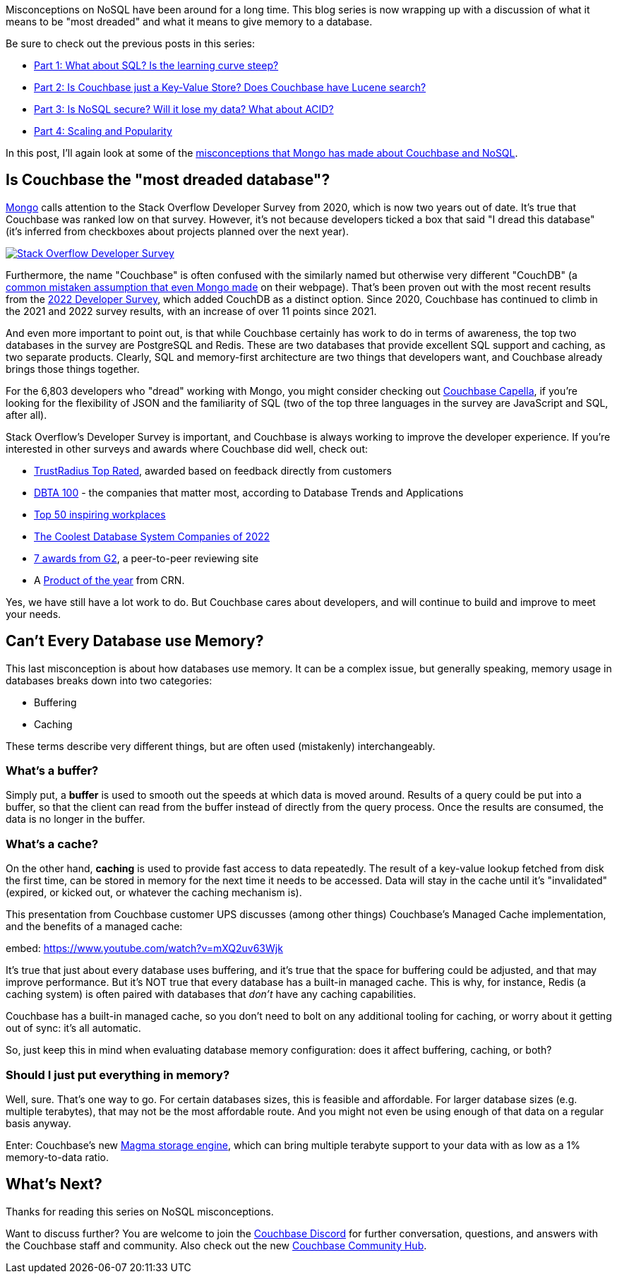 :imagesdir: images
:meta-description: TBD
:title: Couchbase vs MongoDB: NoSQL Misconceptions Part 5
:slug: tbd
:focus-keyword: mongodb
:categories: ???
:tags: mongodb
:heroimage: TBD

Misconceptions on NoSQL have been around for a long time. This blog series is now wrapping up with a discussion of what it means to be "most dreaded" and what it means to give memory to a database.

Be sure to check out the previous posts in this series:

* link:https://blog.couchbase.com/couchbase-mongodb-nosql-misconceptions-1/[Part 1: What about SQL? Is the learning curve steep?]
* link:https://blog.couchbase.com/couchbase-mongodb-nosql-misconceptions-2/[Part 2: Is Couchbase just a Key-Value Store? Does Couchbase have Lucene search?]
* link:https://blog.couchbase.com/couchbase-mongodb-nosql-misconceptions-3/[Part 3: Is NoSQL secure? Will it lose my data? What about ACID?]
* link:https://blog.couchbase.com/couchbase-mongodb-nosql-misconceptions-4/[Part 4: Scaling and Popularity]

In this post, I'll again look at some of the link:https://web.archive.org/web/20210810020126/https://www.mongodb.com/mongodb-vs-couchbase[misconceptions that Mongo has made about Couchbase and NoSQL].

== Is Couchbase the "most dreaded database"?

link:https://web.archive.org/web/20210810020126/https://www.mongodb.com/mongodb-vs-couchbase[Mongo] calls attention to the Stack Overflow Developer Survey from 2020, which is now two years out of date. It's true that Couchbase was ranked low on that survey. However, it's not because developers ticked a box that said "I dread this database" (it's inferred from checkboxes about projects planned over the next year).

image:13703-stackoverflow-logo.png[Stack Overflow Developer Survey,link="https://survey.stackoverflow.co/2022/"]

Furthermore, the name "Couchbase" is often confused with the similarly named but otherwise very different "CouchDB" (a link:https://web.archive.org/web/20210810020126/https://www.mongodb.com/mongodb-vs-couchbase[common mistaken assumption that even Mongo made] on their webpage). That's been proven out with the most recent results from the link:https://survey.stackoverflow.co/2022/[2022 Developer Survey], which added CouchDB as a distinct option. Since 2020, Couchbase has continued to climb in the 2021 and 2022 survey results, with an increase of over 11 points since 2021.

And even more important to point out, is that while Couchbase certainly has work to do in terms of awareness, the top two databases in the survey are PostgreSQL and Redis. These are two databases that provide excellent SQL support and caching, as two separate products. Clearly, SQL and memory-first architecture are two things that developers want, and Couchbase already brings those things together.

For the 6,803 developers who "dread" working with Mongo, you might consider checking out link:https://cloud.couchbase.com/sign-up[Couchbase Capella], if you're looking for the flexibility of JSON and the familiarity of SQL (two of the top three languages in the survey are JavaScript and SQL, after all).

Stack Overflow's Developer Survey is important, and Couchbase is always working to improve the developer experience. If you're interested in other surveys and awards where Couchbase did well, check out:

* link:https://blog.couchbase.com/couchbase-trustradius-top-rated-awards-2022/[TrustRadius Top Rated], awarded based on feedback directly from customers
* link:https://www.dbta.com/Editorial/Trends-and-Applications/DBTA-100-2022-The-Companies-That-Matter-Most-in-Data-153094.aspx[DBTA 100] - the companies that matter most, according to Database Trends and Applications
* link:https://www.inspiring-workplaces.com/stories/top-50-inspiring-workplaces-across-emea-announced/[Top 50 inspiring workplaces]
* link:https://www.crn.com/slide-shows/applications-os/the-coolest-database-system-companies-of-the-2022-big-data-100/3[The Coolest Database System Companies of 2022]
* link:https://blog.couchbase.com/couchbase-database-leader-spring-2022-g2-reports/[7 awards from G2], a peer-to-peer reviewing site
* A link:https://www.crn.com/slide-shows/cloud/crn-s-2021-products-of-the-year[Product of the year] from CRN.

Yes, we have still have a lot work to do. But Couchbase cares about developers, and will continue to build and improve to meet your needs.

== Can't Every Database use Memory?

This last misconception is about how databases use memory. It can be a complex issue, but generally speaking, memory usage in databases breaks down into two categories:

* Buffering
* Caching

These terms describe very different things, but are often used (mistakenly) interchangeably.

=== What's a buffer?

Simply put, a *buffer* is used to smooth out the speeds at which data is moved around. Results of a query could be put into a buffer, so that the client can read from the buffer instead of directly from the query process. Once the results are consumed, the data is no longer in the buffer.

=== What's a cache?

On the other hand, *caching* is used to provide fast access to data repeatedly. The result of a key-value lookup fetched from disk the first time, can be stored in memory for the next time it needs to be accessed. Data will stay in the cache until it's "invalidated" (expired, or kicked out, or whatever the caching mechanism is).

This presentation from Couchbase customer UPS discusses (among other things) Couchbase's Managed Cache implementation, and the benefits of a managed cache:

embed: https://www.youtube.com/watch?v=mXQ2uv63Wjk

It's true that just about every database uses buffering, and it's true that the space for buffering could be adjusted, and that may improve performance. But it's NOT true that every database has a built-in managed cache. This is why, for instance, Redis (a caching system) is often paired with databases that _don't_ have any caching capabilities.

Couchbase has a built-in managed cache, so you don't need to bolt on any additional tooling for caching, or worry about it getting out of sync: it's all automatic.

So, just keep this in mind when evaluating database memory configuration: does it affect buffering, caching, or both?

=== Should I just put everything in memory?

Well, sure. That's one way to go. For certain databases sizes, this is feasible and affordable. For larger database sizes (e.g. multiple terabytes), that may not be the most affordable route. And you might not even be using enough of that data on a regular basis anyway.

Enter: Couchbase's new link:https://blog.couchbase.com/low-tco-with-couchbase/[Magma storage engine], which can bring multiple terabyte support to your data with as low as a 1% memory-to-data ratio.

== What's Next?

Thanks for reading this series on NoSQL misconceptions.

Want to discuss further? You are welcome to join the link:https://blog.couchbase.com/couchbase-on-discord/[Couchbase Discord] for further conversation, questions, and answers with the Couchbase staff and community. Also check out the new link:https://blog.couchbase.com/introducing-the-couchbase-community-hub/[Couchbase Community Hub].